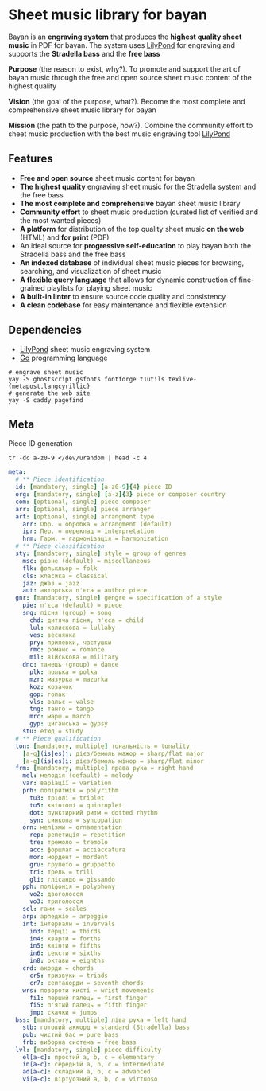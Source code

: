 * Sheet music library for bayan

Bayan is an *engraving system* that produces the *highest quality sheet music*
in PDF for bayan. The system uses [[https://lilypond.org/][LilyPond]] for engraving and supports the
*Stradella bass* and the *free bass*

*Purpose* (the reason to exist, why?). To promote and support the art of bayan
music through the free and open source sheet music content of the highest
quality

*Vision* (the goal of the purpose, what?). Become the most complete and
comprehensive sheet music library for bayan

*Mission* (the path to the purpose, how?). Combine the community effort to sheet
music production with the best music engraving tool [[https://lilypond.org/][LilyPond]]

** Features

- *Free and open source* sheet music content for bayan
- *The highest quality* engraving sheet music for the Stradella system and the
  free bass
- *The most complete and comprehensive* bayan sheet music library
- *Community effort* to sheet music production (curated list of verified and the
  most wanted pieces)
- *A platform* for distribution of the top quality sheet music *on the web*
  (HTML) and *for print* (PDF)
- An ideal source for *progressive self-education* to play bayan both the
  Stradella bass and the free bass
- *An indexed database* of individual sheet music pieces for browsing,
  searching, and visualization of sheet music
- *A flexible query language* that allows for dynamic construction of
  fine-grained playlists for playing sheet music
- *A built-in linter* to ensure source code quality and consistency
- *A clean codebase* for easy maintenance and flexible extension

** Dependencies

- [[https://lilypond.org/][LilyPond]] sheet music engraving system
- [[https://go.dev/][Go]] programming language

#+BEGIN_SRC fish
# engrave sheet music
yay -S ghostscript gsfonts fontforge t1utils texlive-{metapost,langcyrillic}
# generate the web site
yay -S caddy pagefind
#+END_SRC

** Meta

Piece ID generation

#+BEGIN_SRC fish
tr -dc a-z0-9 </dev/urandom | head -c 4
#+END_SRC

#+BEGIN_SRC yaml
meta:
  # ** Piece identification
  id: [mandatory, single] [a-z0-9]{4} piece ID
  org: [mandatory, single] [a-z]{3} piece or composer country
  com: [optional, single] piece composer
  arr: [optional, single] piece arranger
  art: [optional, single] arrangment type
    arr: Обр. = обробка = arrangment (default)
    ipr: Пер. = переклад = interpretation
    hrm: Гарм. = гармонізація = harmonization
  # ** Piece classification
  sty: [mandatory, single] style = group of genres
    msc: різне (default) = miscellaneous
    flk: фолькльор = folk
    cls: класика = classical
    jaz: джаз = jazz
    aut: авторська п'єса = author piece
  gnr: [mandatory, single] gengre = specification of a style
    pie: п'єса (default) = piece
    sng: пісня (group) = song
      chd: дитяча пісня, п'єса = child
      lul: колискова = lullaby
      ves: веснянка
      pry: припевки, частушки
      rmc: романс = romance
      mil: військова = military
    dnc: танець (group) = dance
      plk: полька = polka
      mzr: мазурка = mazurka
      koz: козачок
      gop: гопак
      vls: вальс = valse
      tng: танго = tango
      mrc: марш = march
      gyp: циганська = gypsy
    stu: етюд = study
  # ** Piece qualification
  ton: [mandatory, multiple] тональність = tonality
    [a-g](is|es)j: дієз/бемоль мажор = sharp/flat major
    [a-g](is|es)i: дієз/бемоль мінор = sharp/flat minor
  frm: [mandatory, multiple] права рука = right hand
    mel: мелодія (default) = melody
    var: варіації = variation
    prh: поліритмія = polyrithm
      tu3: тріолі = triplet
      tu5: квінтолі = quintuplet
      dot: пунктирний ритм = dotted rhythm
      syn: синкопа = syncopation
    orn: мелізми = ornamentation
      rep: репетиція = repetition
      tre: тремоло = tremolo
      acc: форшлаг = acciaccatura
      mor: мордент = mordent
      gru: групето = gruppetto
      tri: трель = trill
      gli: глісандо = gissando
    pph: поліфонія = polyphony
      vo2: двоголосся
      vo3: триголосся
    scl: гами = scales
    arp: арпеджіо = arpeggio
    int: інтервали = invervals
      in3: терції = thirds
      in4: кварти = forths
      in5: квінти = fifths
      in6: сексти = sixths
      in8: октави = eighths
    crd: акорди = chords
      cr5: тризвуки = triads
      cr7: септакорди = seventh chords
    wrs: повороти кисті = wrist movements
      fi1: перший палець = first finger
      fi5: п'ятий палець = fifth finger
      jmp: скачки = jumps
  bss: [mandatory, multiple] ліва рука = left hand
    stb: готовий аккорд = standard (Stradella) bass
    pub: чистий бас = pure bass
    frb: виборна система = free bass
  lvl: [mandatory, single] piece difficulty
    el[a-c]: простий a, b, c = elementary
    in[a-c]: середній a, b, c = intermediate
    ad[a-c]: складний a, b, c = advanced
    vi[a-c]: віртуозний a, b, c = virtuoso
#+END_SRC
